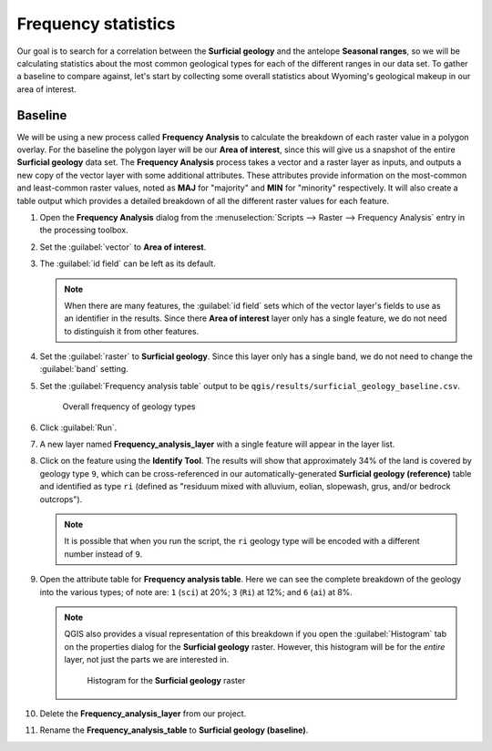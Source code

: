 Frequency statistics
====================

Our goal is to search for a correlation between the **Surficial geology** and the antelope **Seasonal ranges**, so we will be calculating statistics about the most common geological types for each of the different ranges in our data set. To gather a baseline to compare against, let's start by collecting some overall statistics about Wyoming's geological makeup in our area of interest.

Baseline
--------

We will be using a new process called **Frequency Analysis** to calculate the breakdown of each raster value in a polygon overlay. For the baseline the polygon layer will be our **Area of interest**, since this will give us a snapshot of the entire **Surficial geology** data set. The **Frequency Analysis** process takes a vector and a raster layer as inputs, and outputs a new copy of the vector layer with some additional attributes. These attributes provide information on the most-common and least-common raster values, noted as **MAJ** for "majority" and **MIN** for "minority" respectively. It will also create a table output which provides a detailed breakdown of all the different raster values for each feature.

#. Open the **Frequency Analysis** dialog from the :menuselection:`Scripts --> Raster --> Frequency Analysis` entry in the processing toolbox.

#. Set the :guilabel:`vector` to **Area of interest**.

#. The :guilabel:`id field` can be left as its default.

   .. note:: When there are many features, the :guilabel:`id field` sets which of the vector layer's fields to use as an identifier in the results. Since there **Area of interest** layer only has a single feature, we do not need to distinguish it from other features.

#. Set the :guilabel:`raster` to **Surficial geology**. Since this layer only has a single band, we do not need to change the :guilabel:`band` setting.

#. Set the :guilabel:`Frequency analysis table` output to be ``qgis/results/surficial_geology_baseline.csv``.

   .. figure:: images/frequency_analysis_aoi.png

      Overall frequency of geology types
      
#. Click :guilabel:`Run`.

#. A new layer named **Frequency_analysis_layer** with a single feature will appear in the layer list.

#. Click on the feature using the **Identify Tool**. The results will show that approximately 34% of the land is covered by geology type ``9``, which can be cross-referenced in our automatically-generated **Surficial geology (reference)** table and identified as type ``ri`` (defined as "residuum mixed with alluvium, eolian, slopewash, grus, and/or bedrock outcrops").

   .. note:: It is possible that when you run the script, the ``ri`` geology type will be encoded with a different number instead of ``9``.

#. Open the attribute table for **Frequency analysis table**. Here we can see the complete breakdown of the geology into the various types; of note are: ``1`` (``sci``) at 20%; ``3`` (``Ri``) at 12%; and ``6`` (``ai``) at 8%.

   .. note:: QGIS also provides a visual representation of this breakdown if you open the :guilabel:`Histogram` tab on the properties dialog for the **Surficial geology** raster. However, this histogram will be for the *entire* layer, not just the parts we are interested in.

      .. figure:: images/histogram.png

         Histogram for the **Surficial geology** raster

#. Delete the **Frequency_analysis_layer** from our project.

#. Rename the **Frequency_analysis_table** to **Surficial geology (baseline)**.
